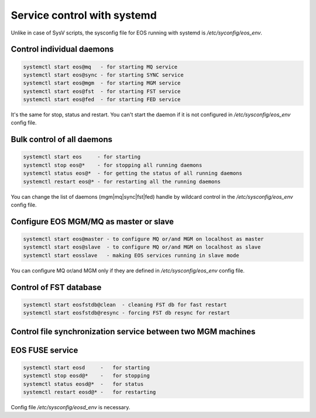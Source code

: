 .. highlight:: rst

.. index::
   single: systemd

.. _systemd:

Service control with systemd
============================

Unlike in case of SysV scripts, the sysconfig file for EOS running with systemd is `/etc/syconfig/eos_env`.

Control individual daemons
--------------------------

.. code-block:: bash

   systemctl start eos@mq   - for starting MQ service
   systemctl start eos@sync - for starting SYNC service
   systemctl start eos@mgm  - for starting MGM service
   systemctl start eos@fst  - for starting FST service
   systemctl start eos@fed  - for starting FED service

It's the same for stop, status and restart. You can't start the daemon if it is
not configured in `/etc/sysconfig/eos_env` config file.


Bulk control of all daemons
---------------------------

.. code-block:: bash

   systemctl start eos     - for starting
   systemctl stop eos@*    - for stopping all running daemons
   systemctl status eos@*  - for getting the status of all running daemons
   systemctl restart eos@* - for restarting all the running daemons

You can change the list of daemons (mgm|mq|sync|fst|fed) handle by wildcard control
in the `/etc/sysconfig/eos_env` config file.


Configure EOS MGM/MQ as master or slave
---------------------------------------

.. code-block:: bash

   systemctl start eos@master - to configure MQ or/and MGM on localhost as master
   systemctl start eos@slave  - to configure MQ or/and MGM on localhost as slave
   systemctl start eosslave   - making EOS services running in slave mode

You can configure MQ or/and MGM only if they are defined
in `/etc/sysconfig/eos_env` config file.



Control of FST database
-----------------------

.. code-block:: bash

   systemctl start eosfstdb@clean  - cleaning FST db for fast restart
   systemctl start eosfstdb@resync - forcing FST db resync for restart



Control file synchronization service between two MGM machines
-------------------------------------------------------------


EOS FUSE service
----------------

.. code-block:: bash 

   systemctl start eosd     -   for starting
   systemctl stop eosd@*    -   for stopping
   systemctl status eosd@*  -   for status
   systemctl restart eosd@* -   for restarting

Config file `/etc/sysconfig/eosd_env` is necessary.
